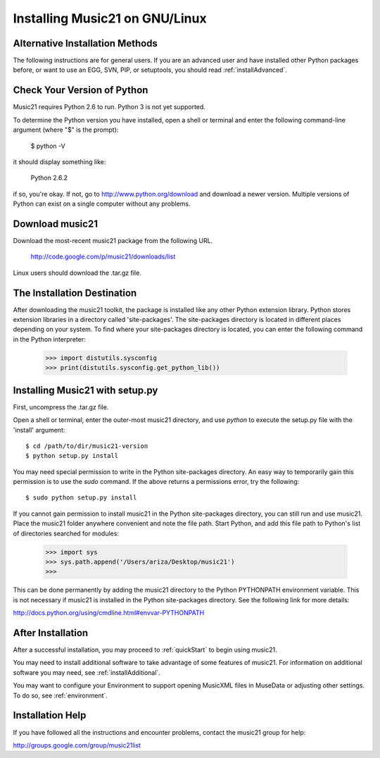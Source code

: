 .. WARNING: DO NOT EDIT THIS FILE: AUTOMATICALLY GENERATED. Edit ../staticDocs/installLinux.rst

.. _installLinux:


Installing Music21 on GNU/Linux
============================================


Alternative Installation Methods
----------------------------------------------

The following instructions are for general users. If you are an advanced user and have installed other Python packages before, or want to use an EGG, SVN, PIP, or setuptools, you should read :ref:`installAdvanced`.




Check Your Version of Python
----------------------------------------------

Music21 requires Python 2.6 to run. Python 3 is not yet supported. 

To determine the Python version you have installed, open a shell 
or terminal and enter the following command-line argument (where "$" is the prompt):

    $ python -V

it should display something like:

    Python 2.6.2

if so, you're okay.  If not, go to http://www.python.org/download
and download a newer version.  Multiple versions of Python can exist 
on a single computer without any problems. 


Download music21 
----------------------------------------------

Download the most-recent music21 package from the following URL. 

    http://code.google.com/p/music21/downloads/list

Linux users should download the .tar.gz file. 




The Installation Destination
----------------------------------------------


After downloading the music21 toolkit, the package is installed like any other Python extension library. Python stores extension libraries in a directory called 'site-packages'. The site-packages directory is located in different places depending on your system. To find where your site-packages directory is located, you can enter the following command in the Python interpreter:

    >>> import distutils.sysconfig
    >>> print(distutils.sysconfig.get_python_lib())  




Installing Music21 with setup.py
----------------------------------------------


First, uncompress the .tar.gz file. 

Open a shell or terminal, enter the outer-most music21 directory, and use `python` to execute the setup.py file with the 'install' argument: ::

    $ cd /path/to/dir/music21-version
    $ python setup.py install

You may need special  permission to write in the Python site-packages directory. An  easy way to temporarily gain this permission is to use the 
`sudo` command. If the above returns a permissions error, 
try the following: ::

    $ sudo python setup.py install

If you cannot gain permission to install music21 in the Python 
site-packages directory, you can still run and use music21. 
Place the music21 folder anywhere convenient and note the file path. 
Start Python, and add this file path to Python's list of directories 
searched for modules:

    >>> import sys
    >>> sys.path.append('/Users/ariza/Desktop/music21')  
    >>>

This can be done permanently by adding the music21 directory to the 
Python PYTHONPATH environment variable. This is not necessary if 
music21 is installed in the Python site-packages directory. See 
the following link for more details:

http://docs.python.org/using/cmdline.html#envvar-PYTHONPATH





After Installation
-------------------------------

After a successful installation, you may proceed to :ref:`quickStart` to 
begin using music21.

You may need to install additional software to take advantage of some features of music21. For information on additional software you may need, see :ref:`installAdditional`.

You may want to configure your Environment to support opening MusicXML files in MuseData or adjusting other settings. To do so, see :ref:`environment`.






Installation Help
-------------------------------

If you have followed all the instructions and encounter problems, contact the music21 group for help:

http://groups.google.com/group/music21list










